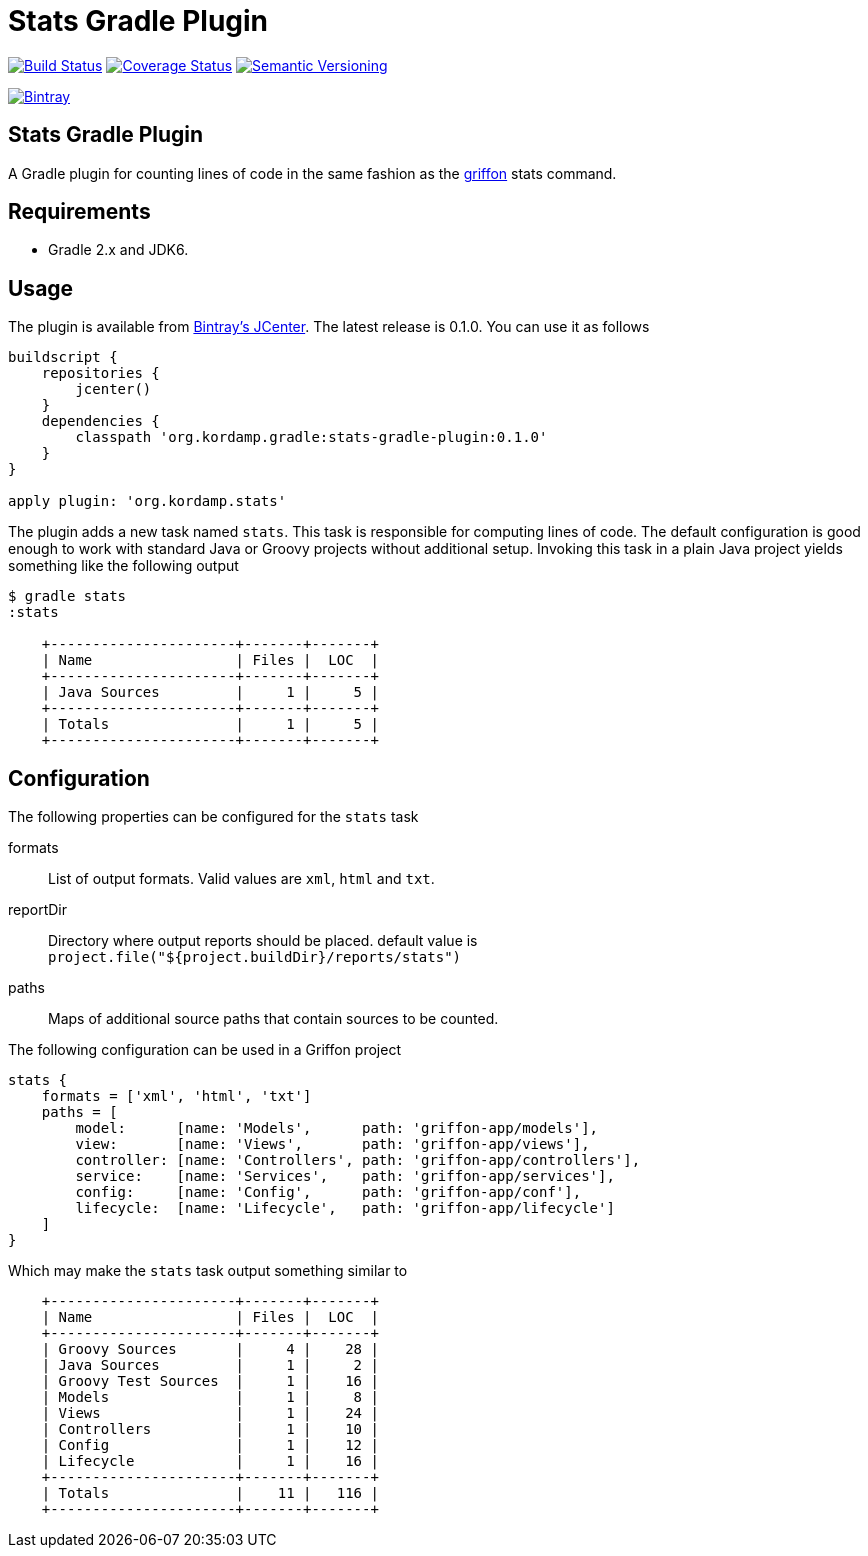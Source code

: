 Stats Gradle Plugin
===================
:version: 0.1.0

image:https://travis-ci.org/aalmiray/stats-gradle-plugin.png?branch=master["Build Status", link="https://travis-ci.org/aalmiray/stats-gradle-plugin"]
image:https://coveralls.io/repos/aalmiray/stats-gradle-plugin/badge.png["Coverage Status", link="https://coveralls.io/r/aalmiray/stats-gradle-plugin"]
image:http://img.shields.io/:semver-{version}-blue.svg["Semantic Versioning", link="http://semver.org"]

image::https://api.bintray.com/packages/aalmiray/kordamp/stats-gradle-plugin/images/download.png["Bintray", link="https://bintray.com/aalmiray/kordamp/stats-gradle-plugin"]

== Stats Gradle Plugin

A Gradle plugin for counting lines of code in the same fashion as the
http://griffon.codehaus.org[griffon] stats command.

== Requirements

 - Gradle 2.x and JDK6.

== Usage

The plugin is available from https://bintray.com[Bintray's JCenter]. The latest release
is {version}. You can use it as follows

[source,groovy]
[subs="attributes"]
----
buildscript {
    repositories {
        jcenter()
    }
    dependencies {
        classpath 'org.kordamp.gradle:stats-gradle-plugin:{version}'
    }
}

apply plugin: 'org.kordamp.stats'
----

The plugin adds a new task named +stats+. This task is responsible for computing
lines of code. The default configuration is good enough to work with standard
Java or Groovy projects without additional setup. Invoking this task in a plain
Java project yields something like the following output

[source]
----
$ gradle stats
:stats

    +----------------------+-------+-------+
    | Name                 | Files |  LOC  |
    +----------------------+-------+-------+
    | Java Sources         |     1 |     5 |
    +----------------------+-------+-------+
    | Totals               |     1 |     5 |
    +----------------------+-------+-------+

----

== Configuration

The following properties can be configured for the +stats+ task

formats:: List of output formats. Valid values are +xml+, +html+ and +txt+.
reportDir:: Directory where output reports should be placed. default value is
+project.file("${project.buildDir}/reports/stats")+
paths:: Maps of additional source paths that contain sources to be counted.

The following configuration can be used in a Griffon project

[source,groovy]
----
stats {
    formats = ['xml', 'html', 'txt']
    paths = [
        model:      [name: 'Models',      path: 'griffon-app/models'],
        view:       [name: 'Views',       path: 'griffon-app/views'],
        controller: [name: 'Controllers', path: 'griffon-app/controllers'],
        service:    [name: 'Services',    path: 'griffon-app/services'],
        config:     [name: 'Config',      path: 'griffon-app/conf'],
        lifecycle:  [name: 'Lifecycle',   path: 'griffon-app/lifecycle']
    ]
}
----

Which may make the +stats+ task output something similar to

[source,groovy]
----
    +----------------------+-------+-------+
    | Name                 | Files |  LOC  |
    +----------------------+-------+-------+
    | Groovy Sources       |     4 |    28 |
    | Java Sources         |     1 |     2 |
    | Groovy Test Sources  |     1 |    16 |
    | Models               |     1 |     8 |
    | Views                |     1 |    24 |
    | Controllers          |     1 |    10 |
    | Config               |     1 |    12 |
    | Lifecycle            |     1 |    16 |
    +----------------------+-------+-------+
    | Totals               |    11 |   116 |
    +----------------------+-------+-------+
----
